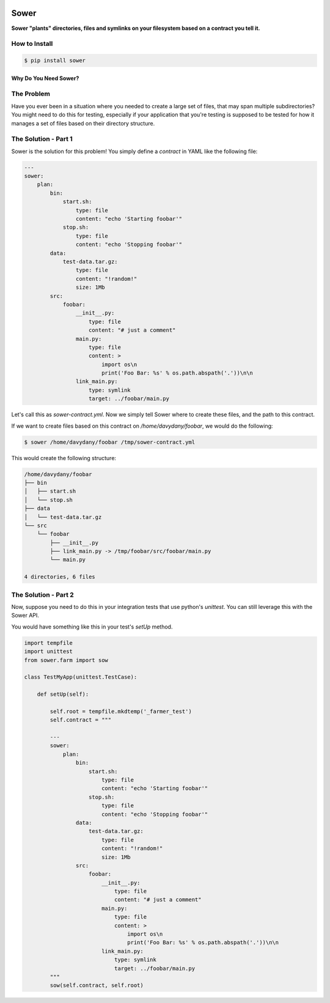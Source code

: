 .. image:: https://raw.githubusercontent.com/aeroxis/sower/master/img/sower-logo.png
    :alt: Sultan logo
    :align: right
    :width: 300px
    :scale: 50%

.. image:: https://badge.fury.io/py/sower.png
    :target: https://badge.fury.io/py/sower

.. image:: https://travis-ci.org/aeroxis/sower.svg?branch=master
    :target: https://travis-ci.org/aeroxis/sower

.. image:: http://img.shields.io/:license-mit-blue.svg
  :alt: MIT License
  :target: http://doge.mit-license.org

Sower
=====

**Sower "plants" directories, files and symlinks on your filesystem based on a contract you tell it.**


How to Install
--------------

.. code:: bash

    $ pip install sower

Why Do You Need Sower?
**********************


The Problem
-----------

Have you ever been in a situation where you needed to create a large set of 
files, that may span multiple subdirectories? You might need to do this for
testing, especially if your application that you're testing is supposed to 
be tested for how it manages a set of files based on their directory 
structure.

The Solution - Part 1
---------------------

Sower is the solution for this problem! You simply define a *contract* in
YAML like the following file:

.. code:: 

    ---
    sower:
        plan:
            bin:
                start.sh:
                    type: file
                    content: "echo 'Starting foobar'"
                stop.sh:
                    type: file
                    content: "echo 'Stopping foobar'"
            data:
                test-data.tar.gz:
                    type: file
                    content: "!random!"
                    size: 1Mb
            src:
                foobar:
                    __init__.py:
                        type: file
                        content: "# just a comment"
                    main.py:
                        type: file
                        content: >
                            import os\n
                            print('Foo Bar: %s' % os.path.abspath('.'))\n\n
                    link_main.py:
                        type: symlink
                        target: ../foobar/main.py

Let's call this as `sower-contract.yml`. Now we simply tell Sower where to create these
files, and the path to this contract.

If we want to create files based on this contract on `/home/davydany/foobar`, we would do 
the following:

.. code:: bash

    $ sower /home/davydany/foobar /tmp/sower-contract.yml

This would create the following structure:

.. code:: bash

    /home/davydany/foobar
    ├── bin
    │   ├── start.sh
    │   └── stop.sh
    ├── data
    │   └── test-data.tar.gz
    └── src
        └── foobar
            ├── __init__.py
            ├── link_main.py -> /tmp/foobar/src/foobar/main.py
            └── main.py

    4 directories, 6 files


The Solution - Part 2
---------------------

Now, suppose you need to do this in your integration tests that use python's `unittest`. You
can still leverage this with the Sower API.

You would have something like this in your test's `setUp` method.

.. code::

    import tempfile
    import unittest
    from sower.farm import sow

    class TestMyApp(unittest.TestCase):

        def setUp(self):

            self.root = tempfile.mkdtemp('_farmer_test')
            self.contract = """

            ---
            sower:
                plan:
                    bin:
                        start.sh:
                            type: file
                            content: "echo 'Starting foobar'"
                        stop.sh:
                            type: file
                            content: "echo 'Stopping foobar'"
                    data:
                        test-data.tar.gz:
                            type: file
                            content: "!random!"
                            size: 1Mb
                    src:
                        foobar:
                            __init__.py:
                                type: file
                                content: "# just a comment"
                            main.py:
                                type: file
                                content: >
                                    import os\n
                                    print('Foo Bar: %s' % os.path.abspath('.'))\n\n
                            link_main.py:
                                type: symlink
                                target: ../foobar/main.py
            """
            sow(self.contract, self.root)

